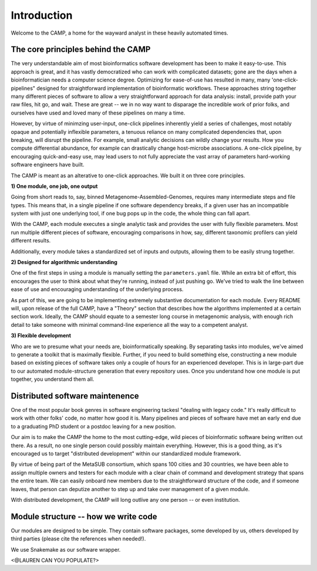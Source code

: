 .. _background:

Introduction
==================

Welcome to the CAMP, a home for the wayward analyst in these heavily automated times.

The core principles behind the CAMP
------------------------------
The very understandable aim of most bioinformatics software development has been to make it easy-to-use. This approach is great, and it has vastly democratized who can work with complicated datasets; gone are the days when a bioinformatician needs a computer science degree. Optimizing for ease-of-use has resulted in many, many 'one-click-pipelines" designed for straightforward implementation of bioinformatic workflows. These approaches string together many different pieces of software to allow a very straightforward approach for data analysis: install, provide path your raw files, hit go, and wait. These are great -- we in no way want to disparage the incredible work of prior folks, and ourselves have used and loved many of these pipelines on many a time.

However, by virtue of minimzing user-input, one-click pipelines inherently yield a series of challenges, most notably opaque and potentially inflexible parameters, a tenuous reliance on many complicated dependencies that, upon breaking, will disrupt the pipeline. For example, small analytic decisions can wildly change your results. How you compute differential abundance, for example can drastically change host-microbe associations. A one-click pipeline, by encouraging quick-and-easy use, may lead users to not fully appreciate the vast array of parameters hard-working software engineers have built.

The CAMP is meant as an alterative to one-click approaches. We built it on three core principles.

**1) One module, one job, one output**

Going from short reads to, say, binned Metagenome-Assembled-Genomes, requires many intermediate steps and file types. This means that, in a single pipeline if one software dependency breaks, if a given user has an incompatible system with just one underlying tool, if one bug pops up in the code, the whole thing can fall apart.

With the CAMP, each module executes a single analytic task and provides the user with fully flexible parameters. Most run multiple different pieces of software, encouraging comparisons in how, say, different taxonomic profilers can yield different results. 

Additionally, every module takes a standardized set of inputs and outputs, allowing them to be easily strung together. 

**2) Designed for algorithmic understanding**

One of the first steps in using a module is manually setting the ``parameters.yaml`` file. While an extra bit of effort, this encourages the user to think about what they're running, instead of just pushing go. We've tried to walk the line between ease of use and encouraging understanding of the underlying process.

As part of this, we are going to be implementing extremely substantive documentation for each module. Every README will, upon release of the full CAMP, have a "Theory" section that describes how the algorithms implemented at a certain section work. Ideally, the CAMP should equate to a semester long course in metagenomic analysis, with enough rich detail to take someone with minimal command-line experience all the way to a competent analyst.

**3) Flexible development**

Who are we to presume what your needs are, bioinformatically speaking. By separating tasks into modules, we've aimed to generate a toolkit that is maximally flexible. Further, if you need to build something else, constructing a new module based on existing pieces of software takes only a couple of hours for an experienced developer. This is in large-part due to our automated module-structure generation that every repository uses. Once you understand how one module is put together, you understand them all.

Distributed software maintenence
--------------------------------------

One of the most popular book genres in software engineering tackesl "dealing with legacy code." It's really difficult to work with other folks' code, no matter how good it is. Many pipelines and pieces of software have met an early end due to a graduating PhD student or a postdoc leaving for a new position. 

Our aim is to make the CAMP the home to the most cutting-edge, wild pieces of bioinformatic software being written out there. As a result, no one single person could possibly maintain everything. However, this is a good thing, as it's encouraged us to target "distributed development" within our standardized module framework.

By virtue of being part of the MetaSUB consortium, which spans 100 cities and 30 countries, we have been able to assign multiple owners and testers for each module with a clear chain of command and development strategy that spans the entire team. We can easily onboard new members due to the straightforward structure of the code, and if someone leaves, that person can deputize another to step up and take over management of a given module.

With distributed development, the CAMP will long outlive any one person -- or even institution.

Module structure -- how we write code
--------------------------------------

Our modules are designed to be simple. They contain software packages, some developed by us, others developed by third parties (please cite the references when needed!). 

We use Snakemake as our software wrapper.

<@LAUREN CAN YOU POPULATE?>

